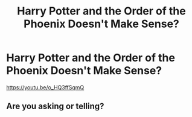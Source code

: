#+TITLE: Harry Potter and the Order of the Phoenix Doesn't Make Sense?

* Harry Potter and the Order of the Phoenix Doesn't Make Sense?
:PROPERTIES:
:Author: Freenore
:Score: 0
:DateUnix: 1577728461.0
:DateShort: 2019-Dec-30
:END:
[[https://youtu.be/o_HQ3ffSqmQ]]


** Are you asking or telling?
:PROPERTIES:
:Author: JaimeJabs
:Score: 4
:DateUnix: 1577733189.0
:DateShort: 2019-Dec-30
:END:
